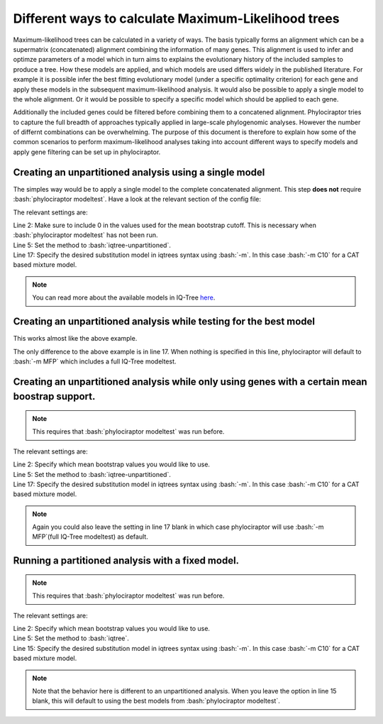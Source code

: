 .. role:: bash(code)
   :language: bash


=====================================================
Different ways to calculate Maximum-Likelihood trees
=====================================================

Maximum-likelihood trees can be calculated in a variety of ways. The basis typically forms an alignment which can be a supermatrix (concatenated) alignment combining the information of many genes. This alignment is used to infer and optimze parameters of a model which in turn aims to explains the evolutionary history of the included samples to produce a tree. How these models are applied, and which models are used differs widely in the published literature. For example it is possible infer the best fitting evolutionary model (under a specific optimality criterion) for each gene and apply these models in the subsequent maximum-likelihood analysis. It would also be possible to apply a single model to the whole alignment. Or it would be possible to specify a specific model which should be applied to each gene.  


Additionally the included genes could be filtered before combining them to a concatened alignment. Phylociraptor tries to capture the full breadth of approaches typically applied in large-scale phylogenomic analyses. However the number of differnt combinations can be overwhelming. The purpose of this document is therefore to explain how some of the common scenarios to perform maximum-likelihood analyses taking into account different ways to specify models and apply gene filtering can be set up in phylociraptor. 


-------------------------------------------------------
Creating an unpartitioned analysis using a single model
-------------------------------------------------------

The simples way would be to apply a single model to the complete concatenated alignment. This step **does not** require :bash:`phylociraptor modeltest`. Have a look at the relevant section of the config file:

.. code-block:: bash
   :linenos:
   :emphasize-lines: 2,5,17

    genetree_filtering:
    bootstrap_cutoff: [0]

    mltree:
        method: ["iqtree-unpartitioned"]
        threads:
            iqtree: 20
            raxml: 20
            iqtree-unpartitioned: 20
        bootstrap:
            iqtree: 1000
            raxml: 100
            iqtree-unpartitioned: 1000
        options:
            iqtree: ""
            raxml: ""
            iqtree-unpartitioned: "-m C10"

The relevant settings are:   

| Line 2: Make sure to include 0 in the values used for the mean bootstrap cutoff. This is necessary when :bash:`phylociraptor modeltest` has not been run.   
| Line 5: Set the method to :bash:`iqtree-unpartitioned`.   
| Line 17: Specify the desired substitution model in iqtrees syntax using :bash:`-m`. In this case :bash:`-m C10` for a CAT based mixture model.   

.. note::

   You can read more about the available models in IQ-Tree `here <http://iqtree.org/doc/Substitution-Models>`_.


-------------------------------------------------------------------
Creating an unpartitioned analysis while testing for the best model
-------------------------------------------------------------------

This works almost like the above example.


.. code-block:: bash
   :linenos:
   :emphasize-lines: 17

    genetree_filtering:
    bootstrap_cutoff: [0]

    mltree:
        method: ["iqtree-unpartitioned"]
        threads:
            iqtree: 20
            raxml: 20
            iqtree-unpartitioned: 20
        bootstrap:
            iqtree: 1000
            raxml: 100
            iqtree-unpartitioned: 1000
        options:
            iqtree: ""
            raxml: ""
            iqtree-unpartitioned: ""

The only difference to the above example is in line 17. When nothing is specified in this line, phylociraptor will default to :bash:`-m MFP` which includes a full IQ-Tree modeltest.


-----------------------------------------------------------------------------------------------
Creating an unpartitioned analysis while only using genes with a certain mean boostrap support.
-----------------------------------------------------------------------------------------------


.. note::

   This requires that :bash:`phylociraptor modeltest` was run before.


.. code-block:: bash
   :linenos:
   :emphasize-lines: 2,5,17

    genetree_filtering:
    bootstrap_cutoff: [50, 60, 70]

    mltree:
        method: ["iqtree-unpartitioned"]
        threads:
            iqtree: 20
            raxml: 20
            iqtree-unpartitioned: 20
        bootstrap:
            iqtree: 1000
            raxml: 100
            iqtree-unpartitioned: 1000
        options:
            iqtree: ""
            raxml: ""
            iqtree-unpartitioned: "-m C10"


The relevant settings are:   

| Line 2: Specify which mean bootstrap values you would like to use. 
| Line 5: Set the method to :bash:`iqtree-unpartitioned`.   
| Line 17: Specify the desired substitution model in iqtrees syntax using :bash:`-m`. In this case :bash:`-m C10` for a CAT based mixture model.   


.. note::

   Again you could also leave the setting in line 17 blank in which case phylociraptor will use :bash:`-m MFP`(full IQ-Tree modeltest) as default.


-----------------------------------------------------------------------------------------------
Running a partitioned analysis with a fixed model.
-----------------------------------------------------------------------------------------------


.. note::

   This requires that :bash:`phylociraptor modeltest` was run before.


.. code-block:: bash
   :linenos:
   :emphasize-lines: 2,5,15

    genetree_filtering:
    bootstrap_cutoff: [50, 60, 70, 80]

    mltree:
        method: ["iqtree"]
        threads:
            iqtree: 20
            raxml: 20
            iqtree-unpartitioned: 20
        bootstrap:
            iqtree: 1000
            raxml: 100
            iqtree-unpartitioned: 1000
        options:
            iqtree: "-m C10"
            raxml: ""
            iqtree-unpartitioned: ""


The relevant settings are:   

| Line 2: Specify which mean bootstrap values you would like to use. 
| Line 5: Set the method to :bash:`iqtree`.   
| Line 15: Specify the desired substitution model in iqtrees syntax using :bash:`-m`. In this case :bash:`-m C10` for a CAT based mixture model.   


.. note::

   Note that the behavior here is different to an unpartitioned analysis. When you leave the option in line 15 blank, this will default to using the best models from :bash:`phylociraptor modeltest`.


